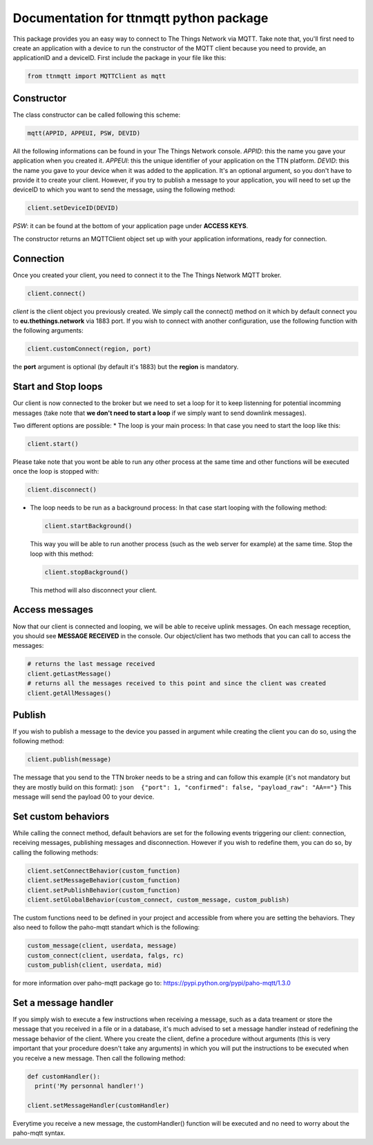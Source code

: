 Documentation for ttnmqtt python package
========================================

This package provides you an easy way to connect to The Things Network
via MQTT. Take note that, you'll first need to create an application
with a device to run the constructor of the MQTT client because you need
to provide, an applicationID and a deviceID. First include the package
in your file like this:

.. code:: python

    from ttnmqtt import MQTTClient as mqtt

Constructor
-----------

The class constructor can be called following this scheme:

.. code:: python

    mqtt(APPID, APPEUI, PSW, DEVID)

All the following informations can be found in your The Things Network
console. *APPID*: this the name you gave your application when you
created it. *APPEUI*: this the unique identifier of your application on
the TTN platform. *DEVID*: this the name you gave to your device when it
was added to the application. It's an optional argument, so you don't
have to provide it to create your client. However, if you try to publish
a message to your application, you will need to set up the deviceID to
which you want to send the message, using the following method:

.. code:: python

    client.setDeviceID(DEVID)

*PSW*: it can be found at the bottom of your application page under
**ACCESS KEYS**.

The constructor returns an MQTTClient object set up with your
application informations, ready for connection.

Connection
----------

Once you created your client, you need to connect it to the The Things
Network MQTT broker.

.. code:: python

    client.connect()

*client* is the client object you previously created. We simply call the
connect() method on it which by default connect you to
**eu.thethings.network** via 1883 port. If you wish to connect with
another configuration, use the following function with the following
arguments:

.. code:: python

    client.customConnect(region, port)

the **port** argument is optional (by default it's 1883) but the
**region** is mandatory.

Start and Stop loops
--------------------

Our client is now connected to the broker but we need to set a loop for
it to keep listenning for potential incomming messages (take note that
**we don't need to start a loop** if we simply want to send downlink
messages).

Two different options are possible: \* The loop is your main process: In
that case you need to start the loop like this:

.. code:: python

    client.start()

Please take note that you wont be able to run any other process at the
same time and other functions will be executed once the loop is stopped
with:

.. code:: python

    client.disconnect()

-  The loop needs to be run as a background process: In that case start
   looping with the following method:

   .. code:: python

       client.startBackground()

   This way you will be able to run another process (such as the web
   server for example) at the same time. Stop the loop with this method:

   .. code:: python

       client.stopBackground()

   This method will also disconnect your client.

Access messages
---------------

Now that our client is connected and looping, we will be able to receive
uplink messages. On each message reception, you should see **MESSAGE
RECEIVED** in the console. Our object/client has two methods that you
can call to access the messages:

.. code:: python

    # returns the last message received
    client.getLastMessage()
    # returns all the messages received to this point and since the client was created
    client.getAllMessages()

Publish
-------

If you wish to publish a message to the device you passed in argument
while creating the client you can do so, using the following method:

.. code:: python

    client.publish(message)

The message that you send to the TTN broker needs to be a string and can
follow this example (it's not mandatory but they are mostly build on
this format):
``json  {"port": 1, "confirmed": false, "payload_raw": "AA=="}`` This
message will send the payload 00 to your device.

Set custom behaviors
--------------------

While calling the connect method, default behaviors are set for the
following events triggering our client: connection, receiving messages,
publishing messages and disconnection. However if you wish to redefine
them, you can do so, by calling the following methods:

.. code:: python

    client.setConnectBehavior(custom_function)
    client.setMessageBehavior(custom_function)
    client.setPublishBehavior(custom_function)
    client.setGlobalBehavior(custom_connect, custom_message, custom_publish)

The custom functions need to be defined in your project and accessible
from where you are setting the behaviors. They also need to follow the
paho-mqtt standart which is the following:

.. code:: python

    custom_message(client, userdata, message)
    custom_connect(client, userdata, falgs, rc)
    custom_publish(client, userdata, mid)

for more information over paho-mqtt package go to:
https://pypi.python.org/pypi/paho-mqtt/1.3.0

Set a message handler
---------------------

If you simply wish to execute a few instructions when receiving a
message, such as a data treament or store the message that you received
in a file or in a database, it's much advised to set a message handler
instead of redefining the message behavior of the client. Where you
create the client, define a procedure without arguments (this is very
important that your procedure doesn't take any arguments) in which you
will put the instructions to be executed when you receive a new message.
Then call the following method:

.. code:: python

    def customHandler():
      print('My personnal handler!')

    client.setMessageHandler(customHandler)

Everytime you receive a new message, the customHandler() function will
be executed and no need to worry about the paho-mqtt syntax.


